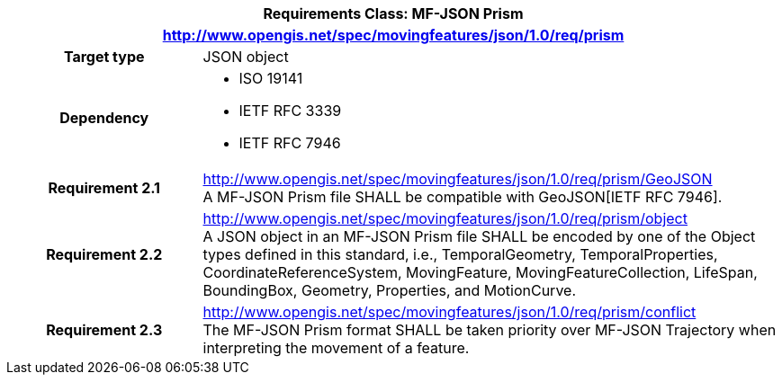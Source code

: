 [cols="1h,3a",width="100%"]
|===
2+|*Requirements Class: MF-JSON Prism*
2+|http://www.opengis.net/spec/movingfeatures/json/1.0/req/prism
|Target type | JSON object
|Dependency |
* ISO 19141
* IETF RFC 3339
* IETF RFC 7946
|*Requirement 2.1*  |http://www.opengis.net/spec/movingfeatures/json/1.0/req/prism/GeoJSON +
A MF-JSON Prism file SHALL be compatible with GeoJSON[IETF RFC 7946].
|*Requirement 2.2*  |http://www.opengis.net/spec/movingfeatures/json/1.0/req/prism/object +
A JSON object in an MF-JSON Prism file SHALL be encoded by one of the Object types defined in this standard, i.e., TemporalGeometry, TemporalProperties, CoordinateReferenceSystem,
MovingFeature, MovingFeatureCollection, LifeSpan, BoundingBox, Geometry, Properties, and MotionCurve.
|*Requirement 2.3*  |http://www.opengis.net/spec/movingfeatures/json/1.0/req/prism/conflict +
The MF-JSON Prism format SHALL be taken priority over MF-JSON Trajectory when interpreting the movement of a feature.
|===
